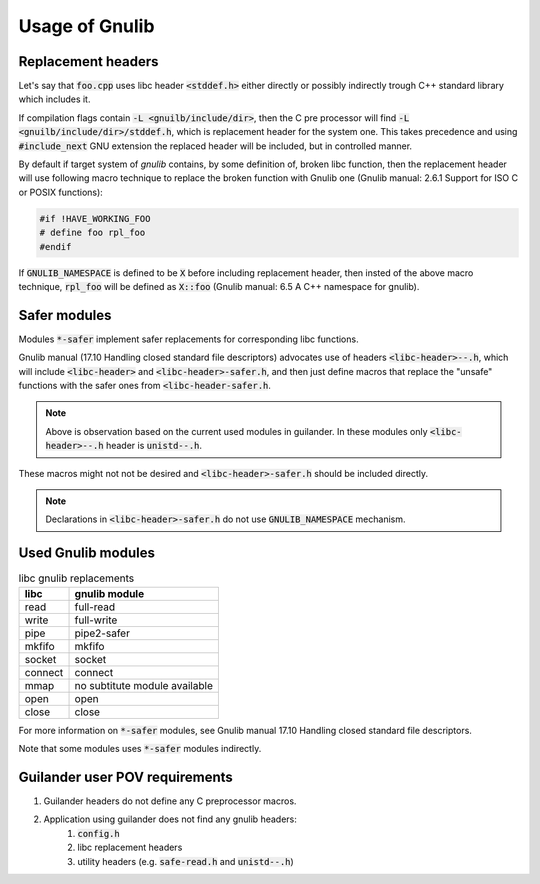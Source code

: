 Usage of Gnulib
===============

Replacement headers
-------------------

Let's say that :code:`foo.cpp` uses libc header :code:`<stddef.h>` either directly
or possibly indirectly trough C++ standard library which includes it.

If compilation flags contain :code:`-L <gnuilb/include/dir>`, then the C pre processor
will find :code:`-L <gnuilb/include/dir>/stddef.h`, which is replacement header for the system one.
This takes precedence and using :code:`#include_next` GNU extension the replaced header
will be included, but in controlled manner.

By default if target system of *gnulib* contains, by some definition of, broken libc function,
then the replacement header will use following macro technique to replace the broken function
with Gnulib one (Gnulib manual: 2.6.1 Support for ISO C or POSIX functions):

.. code-block:: c

    #if !HAVE_WORKING_FOO
    # define foo rpl_foo
    #endif

If :code:`GNULIB_NAMESPACE` is defined to be :code:`X` before including replacement header,
then insted of the above macro technique, :code:`rpl_foo` will be defined as :code:`X::foo`
(Gnulib manual: 6.5 A C++ namespace for gnulib).

Safer modules
-------------

Modules :code:`*-safer` implement safer replacements for corresponding libc functions.

Gnulib manual (17.10 Handling closed standard file descriptors) advocates use of headers
:code:`<libc-header>--.h`, which will include :code:`<libc-header>` and :code:`<libc-header>-safer.h`,
and then just define macros that replace the "unsafe" functions with the safer ones from
:code:`<libc-header-safer.h`.

.. note::

    Above is observation based on the current used modules in guilander.
    In these modules only :code:`<libc-header>--.h` header is :code:`unistd--.h`.

These macros might not not be desired and :code:`<libc-header>-safer.h` should be included directly.

.. note::

    Declarations in :code:`<libc-header>-safer.h` do not use :code:`GNULIB_NAMESPACE` mechanism.

Used Gnulib modules
-------------------

.. list-table:: libc gnulib replacements
    :widths: auto
    :header-rows: 1

    * - libc
      - gnulib module
    * - read
      - full-read
    * - write
      - full-write
    * - pipe
      - pipe2-safer
    * - mkfifo
      - mkfifo
    * - socket
      - socket
    * - connect
      - connect
    * - mmap
      - no subtitute module available
    * - open
      - open
    * - close
      - close

For more information on :code:`*-safer` modules, see
Gnulib manual 17.10 Handling closed standard file descriptors.

Note that some modules uses :code:`*-safer` modules indirectly.

Guilander user POV requirements
-------------------------------

.. #) creates ordered list.

#) Guilander headers do not define any C preprocessor macros.
#) Application using guilander does not find any gnulib headers:
    #) :code:`config.h`
    #) libc replacement headers
    #) utility headers (e.g. :code:`safe-read.h` and :code:`unistd--.h`)
